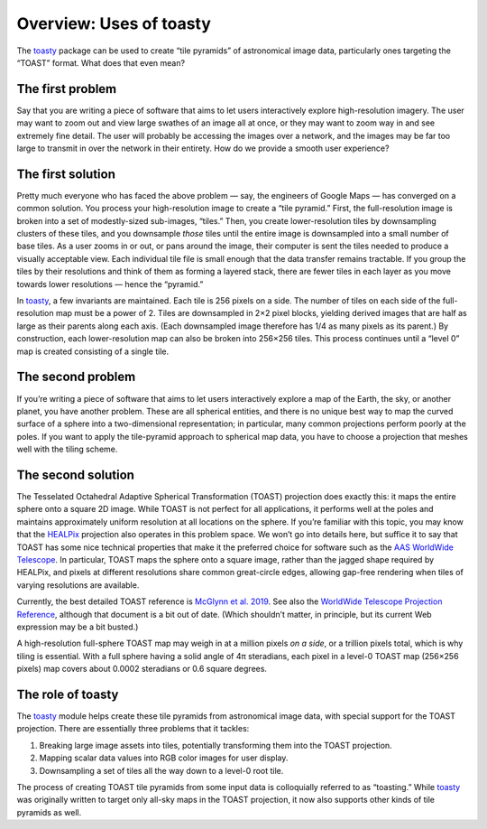 ========================
Overview: Uses of toasty
========================

The toasty_ package can be used to create “tile pyramids” of astronomical
image data, particularly ones targeting the “TOAST” format. What does that
even mean?

.. _toasty: https://toasty.readthedocs.io/


The first problem
=================

Say that you are writing a piece of software that aims to let users
interactively explore high-resolution imagery. The user may want to zoom out
and view large swathes of an image all at once, or they may want to zoom way
in and see extremely fine detail. The user will probably be accessing the
images over a network, and the images may be far too large to transmit in over
the network in their entirety. How do we provide a smooth user experience?


The first solution
==================

Pretty much everyone who has faced the above problem — say, the engineers of
Google Maps — has converged on a common solution. You process your
high-resolution image to create a “tile pyramid.” First, the full-resolution
image is broken into a set of modestly-sized sub-images, “tiles.” Then, you
create lower-resolution tiles by downsampling clusters of these tiles, and you
downsample *those* tiles until the entire image is downsampled into a small
number of base tiles. As a user zooms in or out, or pans around the image,
their computer is sent the tiles needed to produce a visually acceptable view.
Each individual tile file is small enough that the data transfer remains
tractable. If you group the tiles by their resolutions and think of them as
forming a layered stack, there are fewer tiles in each layer as you move
towards lower resolutions — hence the “pyramid.”

In toasty_, a few invariants are maintained. Each tile is 256 pixels on a
side. The number of tiles on each side of the full-resolution map must be a
power of 2. Tiles are downsampled in 2×2 pixel blocks, yielding derived images
that are half as large as their parents along each axis. (Each downsampled
image therefore has 1/4 as many pixels as its parent.) By construction, each
lower-resolution map can also be broken into 256×256 tiles. This process
continues until a “level 0” map is created consisting of a single tile.


The second problem
==================

If you’re writing a piece of software that aims to let users interactively
explore a map of the Earth, the sky, or another planet, you have another
problem. These are all spherical entities, and there is no unique best way to
map the curved surface of a sphere into a two-dimensional representation; in
particular, many common projections perform poorly at the poles. If you want
to apply the tile-pyramid approach to spherical map data, you have to choose a
projection that meshes well with the tiling scheme.


The second solution
===================

The Tesselated Octahedral Adaptive Spherical Transformation (TOAST) projection
does exactly this: it maps the entire sphere onto a square 2D image. While
TOAST is not perfect for all applications, it performs well at the poles and
maintains approximately uniform resolution at all locations on the sphere. If
you’re familiar with this topic, you may know that the HEALPix_ projection
also operates in this problem space. We won’t go into details here, but
suffice it to say that TOAST has some nice technical properties that make it
the preferred choice for software such as the AAS_ `WorldWide Telescope`_. In
particular, TOAST maps the sphere onto a square image, rather than the jagged
shape required by HEALPix, and pixels at different resolutions share common
great-circle edges, allowing gap-free rendering when tiles of varying
resolutions are available.

.. _HEALPix: https://healpix.jpl.nasa.gov/
.. _AAS: https://aas.org/
.. _WorldWide Telescope: http://www.worldwidetelescope.org/home

Currently, the best detailed TOAST reference is `McGlynn et al. 2019`_. See
also the `WorldWide Telescope Projection Reference`_, although that document
is a bit out of date. (Which shouldn’t matter, in principle, but its current
Web expression may be a bit busted.)

.. _McGlynn et al. 2019: https://ui.adsabs.harvard.edu/abs/2019ApJS..240...22M/abstract
.. _WorldWide Telescope Projection Reference: https://worldwidetelescope.gitbook.io/projection-reference/

A high-resolution full-sphere TOAST map may weigh in at a million pixels *on a
side*, or a trillion pixels total, which is why tiling is essential. With a
full sphere having a solid angle of 4π steradians, each pixel in a level-0
TOAST map (256×256 pixels) map covers about 0.0002 steradians or 0.6 square
degrees.


The role of toasty
==================

The toasty_ module helps create these tile pyramids from astronomical image
data, with special support for the TOAST projection. There are essentially
three problems that it tackles:

1. Breaking large image assets into tiles, potentially transforming them into
   the TOAST projection.
2. Mapping scalar data values into RGB color images for user display.
3. Downsampling a set of tiles all the way down to a level-0 root tile.

The process of creating TOAST tile pyramids from some input data is
colloquially referred to as “toasting.” While toasty_ was originally written
to target only all-sky maps in the TOAST projection, it now also supports
other kinds of tile pyramids as well.
